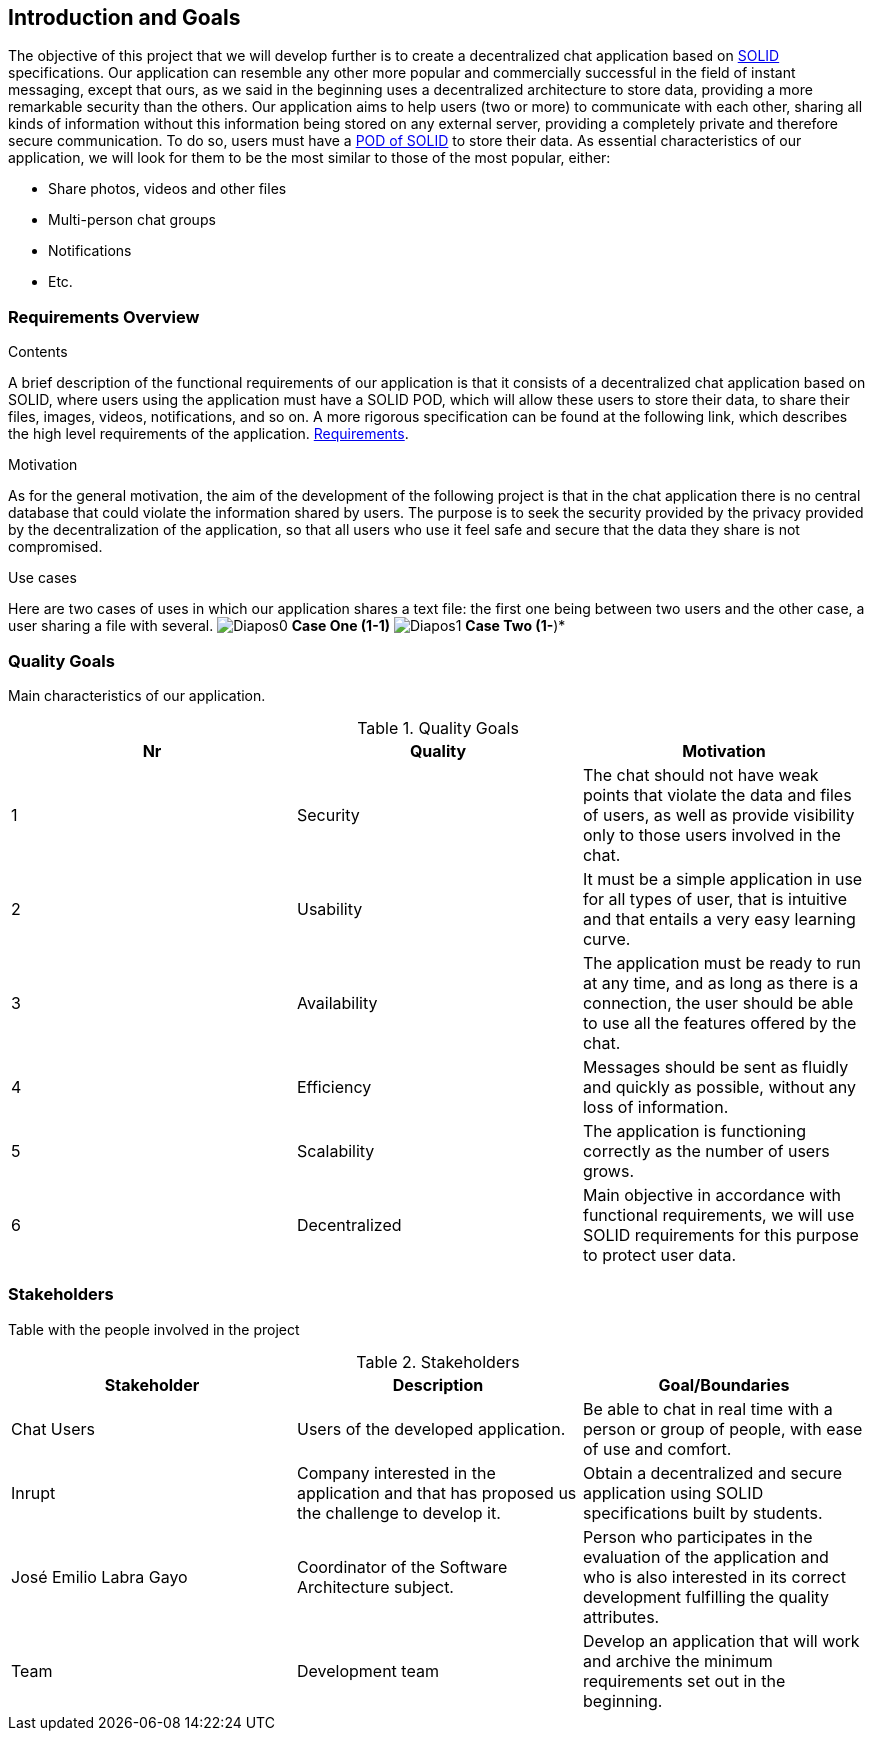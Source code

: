 [[section-introduction-and-goals]]
== Introduction and Goals

The objective of this project that we will develop further is to create a decentralized chat application based on https://solid.mit.edu/[SOLID] specifications. Our application can resemble any other more popular and commercially successful in the field of instant messaging, except that ours, as we said in the beginning uses a decentralized architecture to store data, providing a more remarkable security than the others.
Our application aims to help users (two or more) to communicate with each other, sharing all kinds of information without this information being stored on any external server, providing a completely private and therefore secure communication. To do so, users must have a https://solid.inrupt.com/get-a-solid-pod/[POD of SOLID] to store their data. 
As essential characteristics of our application, we will look for them to be the most similar to those of the most popular, either:

* Share photos, videos and other files
* Multi-person chat groups
* Notifications 
* Etc.


=== Requirements Overview


.Contents
A brief description of the functional requirements of our application is that it consists of a decentralized chat application based on SOLID, where users using the application must have a SOLID POD, which will allow these users to store their data, to share their files, images, videos, notifications, and so on.
A more rigorous specification can be found at the following link, which describes the high level requirements of the application. https://labra.solid.community/public/SoftwareArchitecture/EnunciadoPractica/[Requirements].

.Motivation
As for the general motivation, the aim of the development of the following project is that in the chat application there is no central database that could violate the information shared by users. The purpose is to seek the security provided by the privacy provided by the decentralization of the application, so that all users who use it feel safe and secure that the data they share is not compromised.

.Use cases
Here are two cases of uses in which our application shares a text file: the first one being between two users and the other case, a user sharing a file with several.
image:images/Diapos0.png[] *Case One (1-1)*
image:images/Diapos1.png[] *Case Two (1-*)*


=== Quality Goals


Main characteristics of our application.

.Quality Goals
|===
|Nr |Quality |Motivation

|1
|Security
|The chat should not have weak points that violate the data and files of users, as well as provide visibility only to those users involved in the chat.

|2
|Usability
|It must be a simple application in use for all types of user, that is intuitive and that entails a very easy learning curve. 

|3
|Availability
|The application must be ready to run at any time, and as long as there is a connection, the user should be able to use all the features offered by the chat.

|4
|Efficiency
|Messages should be sent as fluidly and quickly as possible, without any loss of information.

|5
|Scalability
|The application is functioning correctly as the number of users grows.

|6
|Decentralized
|Main objective in accordance with functional requirements, we will use SOLID requirements for this purpose to protect user data.

|===


=== Stakeholders



Table with the people involved in the project

.Stakeholders
|===
|Stakeholder |Description |Goal/Boundaries

|Chat Users
|Users of the developed application.
|Be able to chat in real time with a person or group of people, with ease of use and comfort.

|Inrupt 
|Company interested in the application and that has proposed us the challenge to develop it.
|Obtain a decentralized and secure application using SOLID specifications built by students.

|José Emilio Labra Gayo
|Coordinator of the Software Architecture subject.
|Person who participates in the evaluation of the application and who is also interested in its correct development fulfilling the quality attributes.

|Team
|Development team
|Develop an application that will work and archive the minimum requirements set out in the beginning.

|===

